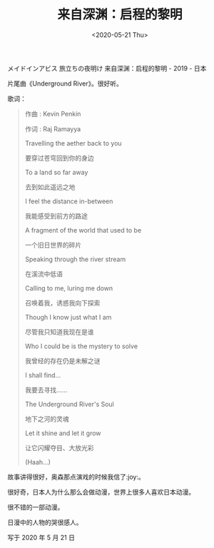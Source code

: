 #+TITLE: 来自深渊：启程的黎明
#+DATE: <2020-05-21 Thu>
#+TAGS[]: 电影 音乐

メイドインアビス 旅立ちの夜明け 来自深渊：启程的黎明 - 2019 - 日本

片尾曲《Underground River》。很好听。

歌词：

#+begin_quote
  作曲 : Kevin Penkin

  作词 : Raj Ramayya

  Travelling the aether back to you

  要穿过苍穹回到你的身边

  To a land so far away

  去到如此遥远之地

  I feel the distance in-between

  我能感受到前方的路途

  A fragment of the world that used to be

  一个旧日世界的碎片

  Speaking through the river stream

  在溪流中低语

  Calling to me, luring me down

  召唤着我，诱惑我向下探索

  Though I know just what I am

  尽管我只知道我现在是谁

  Who I could be is the mystery to solve

  我曾经的存在仍是未解之谜

  I shall find...

  我要去寻找......

  The Underground River's Soul

  地下之河的灵魂

  Let it shine and let it grow

  让它闪耀夺目、大放光彩

  (Haah...)
#+end_quote

故事讲得很好，奥森那点演戏的时候我信了:joy:。

很好奇，日本人为什么那么会做动漫，世界上很多人喜欢日本动漫。

很不错的一部动漫。

日漫中的人物的哭很感人。

写于 2020 年 5 月 21 日
